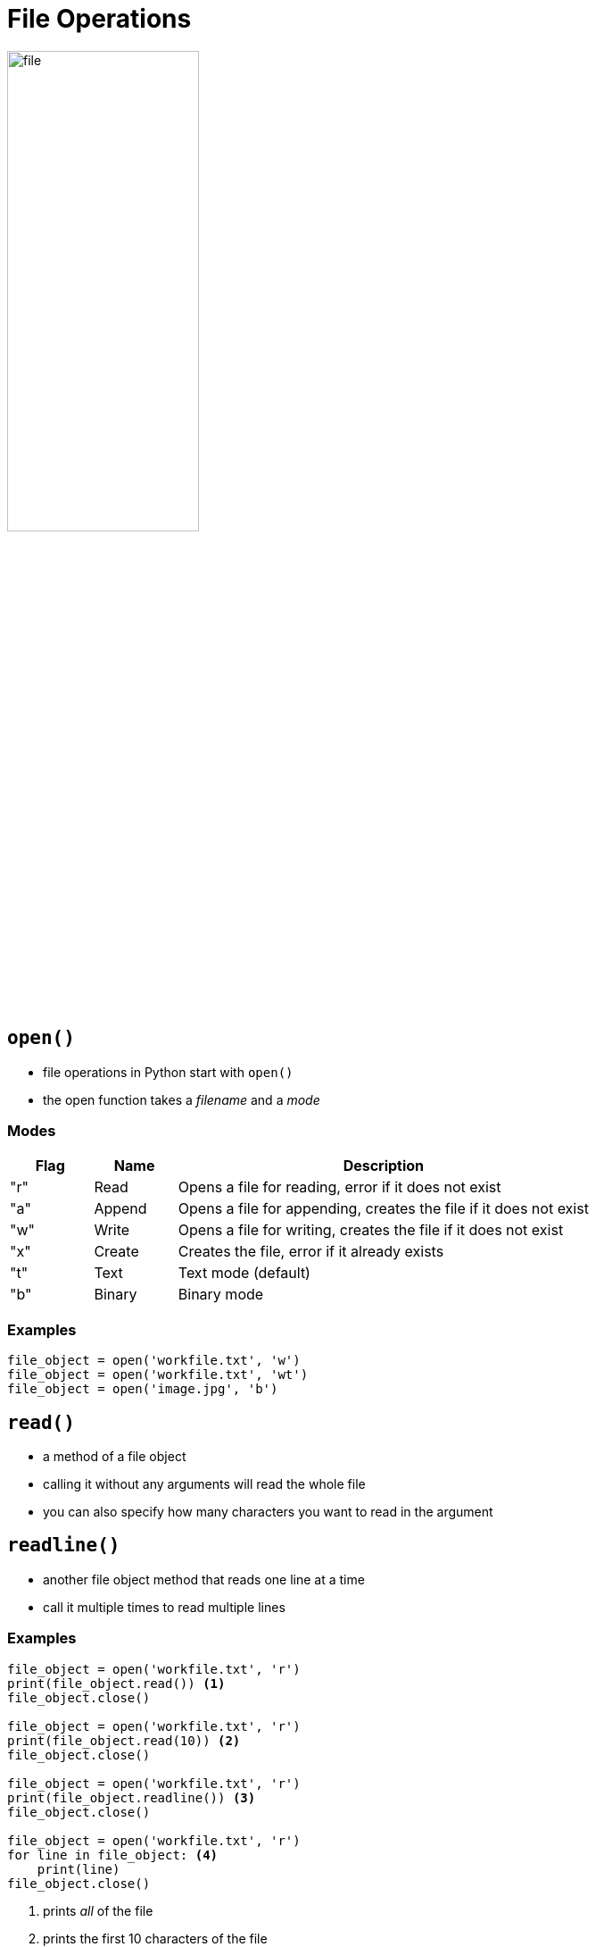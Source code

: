 = File Operations

image::file.png[width=50%]

== `open()`

* file operations in Python start with `open()`
* the open function takes a _filename_ and a _mode_

=== Modes

[.shrink]
[cols="1,1,5"]
|===
|Flag|Name|Description

|"r"|Read|Opens a file for reading, error if it does not exist
|"a"|Append|Opens a file for appending, creates the file if it does not exist
|"w"|Write|Opens a file for writing, creates the file if it does not exist
|"x"|Create|Creates the file, error if it already exists
|"t"|Text|Text mode (default)
|"b"|Binary|Binary mode

|===

=== Examples

[source,python]
----
file_object = open('workfile.txt', 'w')
file_object = open('workfile.txt', 'wt')
file_object = open('image.jpg', 'b')
----

== `read()`

* a method of a file object
* calling it without any arguments will read the whole file
* you can also specify how many characters you want to read in the argument

== `readline()`

* another file object method that reads one line at a time
* call it multiple times to read multiple lines

=== Examples

[source,python]
----
file_object = open('workfile.txt', 'r')
print(file_object.read()) <1>
file_object.close()

file_object = open('workfile.txt', 'r')
print(file_object.read(10)) <2>
file_object.close()

file_object = open('workfile.txt', 'r')
print(file_object.readline()) <3>
file_object.close()

file_object = open('workfile.txt', 'r')
for line in file_object: <4>
    print(line)
file_object.close()
----
<1> prints _all_ of the file
<2> prints the first 10 characters of the file
<3> prints the first line of the file
<4> iterates through the file, printing _lines_ one-by-one

== `with`

[source,python]
----
with open('workfile.txt', 'r') as file_object:
    for line in file_object:
        print(line)
----

* Notice how we had to close the file at the end in the examples?
* We can use a `with` statement to make sure we don't forget to close the file
* This will automatically close the file when we leave the `with` block

== `write()`

[source,python]
----
with open('workfile.txt', 'w') as file_object:
    file_object.write("This line will replace the content in the file")
----

* The `write()` member allows you to write to a file
* Depending on the mode ("a", "w", "x"), the contents will be overwritten or appended to

== File Helpers in the `os` Module

[source,python]
----
import os

os.remove('workfile.txt') <1>

if os.path.exists('workfile2.txt'): <2>
    print("The second file still exists")

os.mkdir('work_folder') <3>
os.rmdir('work_folder') <4>
----
<1> remove a file
<2> check if a file exists
<3> make a directory
<4> remove a directory
